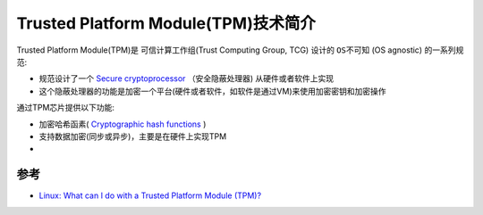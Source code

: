 .. _intro_tpm:

===========================================
Trusted Platform Module(TPM)技术简介
===========================================

Trusted Platform Module(TPM)是 可信计算工作组(Trust Computing Group, TCG) 设计的 ``OS不可知`` (OS agnostic) 的一系列规范:

- 规范设计了一个 `Secure cryptoprocessor <https://en.wikipedia.org/wiki/Secure_cryptoprocessor>`_ （安全隐蔽处理器) 从硬件或者软件上实现
- 这个隐蔽处理器的功能是加密一个平台(硬件或者软件，如软件是通过VM)来使用加密密钥和加密操作

通过TPM芯片提供以下功能:

- 加密哈希函素( `Cryptographic hash functions <https://en.wikipedia.org/wiki/Cryptographic_hash_function>`_ )
- 支持数据加密(同步或异步)，主要是在硬件上实现TPM
- 


参考
==========

- `Linux: What can I do with a Trusted Platform Module (TPM)? <https://paolozaino.wordpress.com/2021/06/27/linux-what-can-i-do-with-a-trusted-platform-module-tpm/>`_